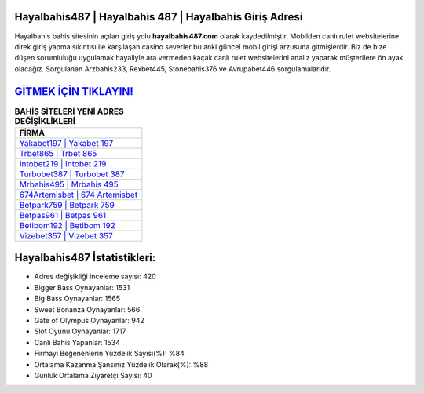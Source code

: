 ﻿Hayalbahis487 | Hayalbahis 487 | Hayalbahis Giriş Adresi
===================================

.. image:: images/hayalbahis-giris.jpg
   :width: 600
   
Hayalbahis bahis sitesinin açılan giriş yolu **hayalbahis487.com** olarak kaydedilmiştir. Mobilden canlı rulet websitelerine direk giriş yapma sıkıntısı ile karşılaşan casino severler bu anki güncel mobil girişi arzusuna gitmişlerdir. Biz de bize düşen sorumluluğu uygulamak hayaliyle ara vermeden kaçak canlı rulet websitelerini analiz yaparak müşterilere ön ayak olacağız. Sorgulanan Arzbahis233, Rexbet445, Stonebahis376 ve Avrupabet446 sorgulamalarıdır.

`GİTMEK İÇİN TIKLAYIN! <https://cutt.ly/QwVVg2Vk>`_
==============

.. list-table:: **BAHİS SİTELERİ YENİ ADRES DEĞİŞİKLİKLERİ**
   :widths: 100
   :header-rows: 1

   * - FİRMA
   * - `Yakabet197 | Yakabet 197 <yakabet197-yakabet-197-yakabet-giris-adresi.html>`_
   * - `Trbet865 | Trbet 865 <trbet865-trbet-865-trbet-giris-adresi.html>`_
   * - `Intobet219 | Intobet 219 <intobet219-intobet-219-intobet-giris-adresi.html>`_	 
   * - `Turbobet387 | Turbobet 387 <turbobet387-turbobet-387-turbobet-giris-adresi.html>`_	 
   * - `Mrbahis495 | Mrbahis 495 <mrbahis495-mrbahis-495-mrbahis-giris-adresi.html>`_ 
   * - `674Artemisbet | 674 Artemisbet <674artemisbet-674-artemisbet-artemisbet-giris-adresi.html>`_
   * - `Betpark759 | Betpark 759 <betpark759-betpark-759-betpark-giris-adresi.html>`_	 
   * - `Betpas961 | Betpas 961 <betpas961-betpas-961-betpas-giris-adresi.html>`_
   * - `Betibom192 | Betibom 192 <betibom192-betibom-192-betibom-giris-adresi.html>`_
   * - `Vizebet357 | Vizebet 357 <vizebet357-vizebet-357-vizebet-giris-adresi.html>`_
	 
Hayalbahis487 İstatistikleri:
===================================	 
* Adres değişikliği inceleme sayısı: 420
* Bigger Bass Oynayanlar: 1531
* Big Bass Oynayanlar: 1565
* Sweet Bonanza Oynayanlar: 566
* Gate of Olympus Oynayanlar: 942
* Slot Oyunu Oynayanlar: 1717
* Canlı Bahis Yapanlar: 1534
* Firmayı Beğenenlerin Yüzdelik Sayısı(%): %84
* Ortalama Kazanma Şansınız Yüzdelik Olarak(%): %88
* Günlük Ortalama Ziyaretçi Sayısı: 40
